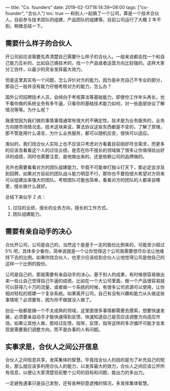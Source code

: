 ---
title: "Co. founders"
date: 2019-02-13T18:14:39+08:00
tags: ["co-founder", "合伙人"]
toc: true
---
和别人一起搞了一个公司，算是一个技术合伙人。目前参与技术团队的组建，产品团队的组建等。目前公司运行了大概 2 年不到，稍微总结一下。

** 需要什么样子的合伙人

开公司前应该需要先弄清楚自己需要什么样子的合伙人。一般来说都会找一个和自己能力互补的，比如自己搞技术的，找一个产品或者运营方向比较强的。这样大家分工协作，以最少的资金发挥最大效力。

但是这里其实有一个问题，怎么评价对方的能力。因为是补充自己不专业的部分，那自己一般并没有能力仔细考核对方的能力，怎么办？

国外公司招聘技术人员，会倾向于考核算法等基础能力，即使你工作年头再长，也不看你做的系统业务有多牛逼，只看你的基础技术能力如何，对一些底层协议了解情况等等。为什么呢？

我感觉因为我们做的事情事情通常有很大的不确定性，技术是为业务服务的，业务方向随市场情况走。技术这块来说，算法协议这些东西都是不变的，了解了原理，那不管是用什么语言，为什么业务服务，都可以随机应变，很快可以适应。

类似的，我们找合伙人实际上也不应该只考虑对方看着目前刚好符合需求，而更多的应该去看看这个人的过往业绩，是否在你不擅长的领域做了很多让你值得给出好评的成绩，同时也需要注意，是他做出来的，还是依赖公司的品牌做的。

另外也需要看看对方的团队组建能力，毕竟不可能单打独斗打天下，那必定会涉及到招聘，如果对方目前的团队战斗能力明显不行，那你也不要抱很大希望对方将来可以组建出来强大的团队。考核团队可能也简单，看看对方的团队的人都来自哪里，擅长做什么就好。

总结下来似乎 2 点：
1. 过往的业绩，擅长的业务方向，擅长的工作方式。
2. 团队组建能力。

** 需要有亲自动手的决心

合伙开公司，公司是自己的，当然这个是基于一定的股份比例来的，可能至少超过 5% 吧，具体多少看你，简单说就是一个让你觉得这个公司我需要想尽办法让他维持下去的比例。如果你找合伙人，也至少应该给到合伙人让他觉得公司是他自己的这样一个比例的股份。

公司是自己的，那就需要有亲自动手的决心。基于别人的成果，有时候很容易做出来一些让自己觉得自己牛逼的成绩。比如在一个大公司里面，做一个产品很容易就可以获得几十万的流量，或者做一个系统的时候，有很多公司资源可以使用，让你相对轻松的搭建一个复杂系统。如果离开公司，自己有没有兴趣和能力从头做这些事情呢？必须要有，因为你不做就没人做了。

创业一般都是搞一个不太成熟的领域，这里面很多事情都需要去摸索，想要快速发展，必须要亲自动手才能快速得到反馈，快速知道自己是否应该调整方向适应市场。如果让其他人做，那经过反馈，指导，反馈，指导这样的多次循环可能才会发现是需要我们调整方向，而不是办事的人有问题。

** 实事求是，合伙人之间公开信息

合伙人之间信息共享，发挥集体的智慧。毕竟找合伙人的目的是为了补充自己的短处，那么就应该多利用合伙人的能力，以发挥最大的效力，合伙人之间应该公开所有信息，以便让大家清楚目前整个公司的目标和问题，能出力的多出力。

一定避免遇事只是自己发愁，还有各种刻意遮掩的情况，多发挥集体智慧。
